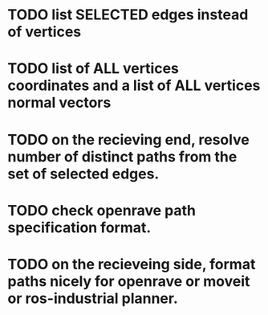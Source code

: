 
* TODO list SELECTED edges instead of vertices

* TODO list of ALL vertices coordinates and a list of ALL vertices normal vectors

* TODO on the recieving end, resolve number of distinct paths from the set of selected edges. 

* TODO check openrave path specification format.

* TODO on the recieveing side, format paths nicely for openrave or moveit or ros-industrial planner. 


